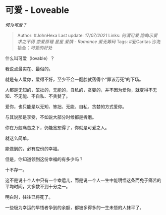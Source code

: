 * 可爱 - Loveable
  :PROPERTIES:
  :CUSTOM_ID: 可爱---loveable
  :END:

/何为可爱？/

#+BEGIN_QUOTE
  Author: #JohnHexa Last update: /17/07/2021/ Links: [[何谓可爱]]
  [[隐晦示爱]] [[求之不得]] [[恋爱原理]] [[星星]] [[爱情 - Romance]]
  [[爱无筹码]] Tags: #爱Caritas 沙海拾金：[[可爱的好处]]
#+END_QUOTE

什么叫可爱（lovable）？

我说点最实在、最俗的。

就是有人爱你，爱得不好，至少不会一翻脸就落得个“罪该万死”的下场。

人都是无知的，笨拙的，无能的，自私的，贪婪的，并不因为爱你，就变得不无知、不无能、不自私、不贪婪了。

爱你，也只能是以无知、笨拙、无能、自私、贪婪的方式爱你。

与其说那是享受，不如说大部分时候都是折磨。

你在万般痛苦之下，仍能宽恕得了，你就是可爱之人。

就这么简单。

能做到的，必有应份的幸福。

但是，你知道领到这份幸福的有多少吗？

十不存一。

这不是说十个人中只有一个幸运儿，而是说一个人一生中能明悟这条而免于痛苦的平均时间，大多数不到十分之一。

明白时，往往已将死了。

一些极为幸运的早悟者争到的余额，都被多得多的一生未悟的人抹平了。
